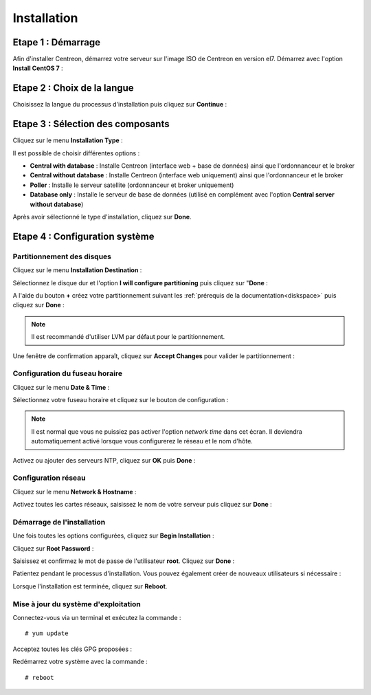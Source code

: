 ************
Installation
************

Etape 1 : Démarrage
====================

Afin d'installer Centreon, démarrez votre serveur sur l'image ISO de Centreon 
en version el7.
Démarrez avec l'option **Install CentOS 7** :

.. image:: /images/guide_utilisateur/01_bootmenu.png
   :align: center
   :scale: 65%

Etape 2 : Choix de la langue
============================

Choisissez la langue du processus d'installation puis cliquez sur **Continue** :

.. image:: /images/guide_utilisateur/02_select_install_lang.png
   :align: center
   :scale: 65%

Etape 3 : Sélection des composants
==================================

Cliquez sur le menu **Installation Type** : 

.. image:: /images/guide_utilisateur/03_menu_type_install.png
   :align: center
   :scale: 65%

Il est possible de choisir différentes options :

.. image:: /images/guide_utilisateur/04_form_type_install.png
    :align: center
    :scale: 65%

* **Central with database** : Installe Centreon (interface web + base de données) ainsi que l'ordonnanceur et le broker
* **Central without database** : Installe Centreon (interface web uniquement) ainsi que l'ordonnanceur et le broker
* **Poller** : Installe le serveur satellite (ordonnanceur et broker uniquement)
* **Database only** : Installe le serveur de base de données (utilisé en complément avec l'option **Central server without database**)

Après avoir sélectionné le type d'installation, cliquez sur **Done**.

Etape 4 : Configuration système
===============================

Partitionnement des disques
---------------------------

Cliquez sur le menu **Installation Destination** :

.. image:: /images/guide_utilisateur/05_menu_filesystem.png
   :align: center
   :scale: 65%

Sélectionnez le disque dur et l'option **I will configure partitioning** puis cliquez sur "**Done** :

.. image:: /images/guide_utilisateur/06_select_disk.png
   :align: center
   :scale: 65%

A l'aide du bouton **+** créez votre partitionnement suivant les :ref:`prérequis de la documentation<diskspace>` puis cliquez sur **Done** :

.. image:: /images/guide_utilisateur/07_partitioning_filesystem.png
   :align: center
   :scale: 65%

.. note::
    Il est recommandé d'utiliser LVM par défaut pour le partitionnement.

Une fenêtre de confirmation apparaît, cliquez sur **Accept Changes** pour valider le partitionnement :

.. image:: /images/guide_utilisateur/08_apply_changes.png
   :align: center
   :scale: 65%

Configuration du fuseau horaire
-------------------------------

Cliquez sur le menu **Date & Time** :

.. image:: /images/guide_utilisateur/11_menu_timezone.png
   :align: center
   :scale: 65%

Sélectionnez votre fuseau horaire et cliquez sur le bouton de configuration :

.. note::
    Il est normal que vous ne puissiez pas activer l'option *network time* dans
    cet écran. Il deviendra automatiquement activé lorsque vous configurerez le
    réseau et le nom d'hôte.

.. image:: /images/guide_utilisateur/12_select_timzeone.png
   :align: center
   :scale: 65%

Activez ou ajouter des serveurs NTP, cliquez sur **OK** puis **Done** :

.. image:: /images/guide_utilisateur/13_enable_ntp.png
   :align: center
   :scale: 65%

Configuration réseau
--------------------

Cliquez sur le menu **Network & Hostname** :

.. image:: /images/guide_utilisateur/09_menu_network.png
   :align: center
   :scale: 65%

Activez toutes les cartes réseaux, saisissez le nom de votre serveur puis cliquez sur **Done** :

.. image:: /images/guide_utilisateur/10_network_hostname.png
   :align: center
   :scale: 65%

Démarrage de l'installation
---------------------------

Une fois toutes les options configurées, cliquez sur **Begin Installation** :

.. image:: /images/guide_utilisateur/14_begin_install.png
   :align: center
   :scale: 65%

Cliquez sur **Root Password** :

.. image:: /images/guide_utilisateur/15_menu_root_password.png
   :align: center
   :scale: 65%

Saisissez et confirmez le mot de passe de l'utilisateur **root**. Cliquez sur **Done** :

.. image:: /images/guide_utilisateur/16_define_root_password.png
   :align: center
   :scale: 65%

Patientez pendant le processus d'installation. Vous pouvez également créer de
nouveaux utilisateurs si nécessaire :

.. image:: /images/guide_utilisateur/17_wait_install.png
   :align: center
   :scale: 65%

Lorsque l'installation est terminée, cliquez sur **Reboot**.

.. image:: /images/guide_utilisateur/18_reboot_server.png
   :align: center
   :scale: 65%


Mise à jour du système d'exploitation
-------------------------------------

Connectez-vous via un terminal et exécutez la commande : ::

  # yum update

.. image:: /images/guide_utilisateur/19_update_system.png
   :align: center
   :scale: 65%

Acceptez toutes les clés GPG proposées :

.. image:: /images/guide_utilisateur/20_accept_gpg_key.png
   :align: center
   :scale: 65%

Redémarrez votre système avec la commande : ::

  # reboot
